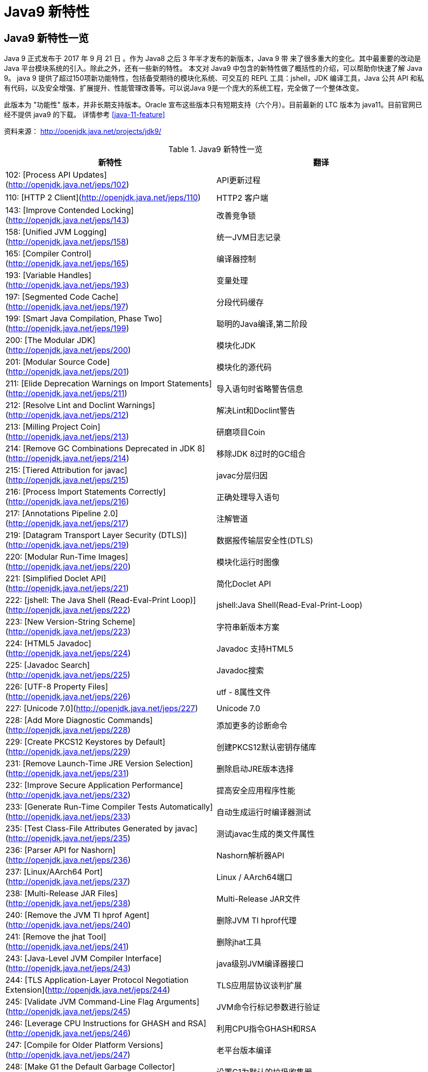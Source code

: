 [[java-9-feature]]
= Java9 新特性

[[java-9-feature-overview]]
== Java9 新特性一览
Java 9 正式发布于 2017 年 9 月 21 日 。作为 Java8 之后 3 年半才发布的新版本，Java 9 带 来了很多重大的变化。其中最重要的改动是 Java 平台模块系统的引入。除此之外，还有一些新的特性。 本文对 Java9 中包含的新特性做了概括性的介绍，可以帮助你快速了解 Java 9。
java 9 提供了超过150项新功能特性，包括备受期待的模块化系统、可交互的 REPL 工具：jshell，JDK 编译工具，Java 公共 API 和私有代码，以及安全增强、扩展提升、性能管理改善等。可以说Java 9是一个庞大的系统工程，完全做了一个整体改变。


此版本为 "功能性" 版本，并非长期支持版本。Oracle 宣布这些版本只有短期支持（六个月）。目前最新的 LTC 版本为 java11。目前官网已经不提供 java9 的下载。
详情参考 <<java-11-feature>>

资料来源： http://openjdk.java.net/projects/jdk9/

[[beans-factory-tbl]]
.Java9 新特性一览
|===
| 新特性| 翻译

|  102: [Process API Updates](http://openjdk.java.net/jeps/102)         | API更新过程

| 110: [HTTP 2 Client](http://openjdk.java.net/jeps/110)       | HTTP2 客户端

| 143: [Improve Contended Locking](http://openjdk.java.net/jeps/143) | 改善竞争锁

| 158: [Unified JVM Logging](http://openjdk.java.net/jeps/158) | 统一JVM日志记录

| 165: [Compiler Control](http://openjdk.java.net/jeps/165)    | 编译器控制

| 193: [Variable Handles](http://openjdk.java.net/jeps/193)    | 变量处理

| 197: [Segmented Code Cache](http://openjdk.java.net/jeps/197) | 分段代码缓存

| 199: [Smart Java Compilation, Phase Two](http://openjdk.java.net/jeps/199) | 聪明的Java编译,第二阶段

| 200: [The Modular JDK](http://openjdk.java.net/jeps/200)     | 模块化JDK

| 201: [Modular Source Code](http://openjdk.java.net/jeps/201) | 模块化的源代码

| 211: [Elide Deprecation Warnings on Import Statements](http://openjdk.java.net/jeps/211) | 导入语句时省略警告信息

| 212: [Resolve Lint and Doclint Warnings](http://openjdk.java.net/jeps/212) | 解决Lint和Doclint警告

| 213: [Milling Project Coin](http://openjdk.java.net/jeps/213) | 研磨项目Coin

| 214: [Remove GC Combinations Deprecated in JDK 8](http://openjdk.java.net/jeps/214) | 移除JDK 8过时的GC组合

| 215: [Tiered Attribution for javac](http://openjdk.java.net/jeps/215) | javac分层归因

| 216: [Process Import Statements Correctly](http://openjdk.java.net/jeps/216) | 正确处理导入语句

| 217: [Annotations Pipeline 2.0](http://openjdk.java.net/jeps/217) | 注解管道

| 219: [Datagram Transport Layer Security (DTLS)](http://openjdk.java.net/jeps/219) | 数据报传输层安全性(DTLS)

| 220: [Modular Run-Time Images](http://openjdk.java.net/jeps/220) | 模块化运行时图像

| 221: [Simplified Doclet API](http://openjdk.java.net/jeps/221) | 简化Doclet API

| 222: [jshell: The Java Shell (Read-Eval-Print Loop)](http://openjdk.java.net/jeps/222) | jshell:Java Shell(Read-Eval-Print-Loop)

| 223: [New Version-String Scheme](http://openjdk.java.net/jeps/223) | 字符串新版本方案

| 224: [HTML5 Javadoc](http://openjdk.java.net/jeps/224)       | Javadoc 支持HTML5

| 225: [Javadoc Search](http://openjdk.java.net/jeps/225)      | Javadoc搜索

| 226: [UTF-8 Property Files](http://openjdk.java.net/jeps/226) | utf - 8属性文件

| 227: [Unicode 7.0](http://openjdk.java.net/jeps/227)         | Unicode 7.0

| 228: [Add More Diagnostic Commands](http://openjdk.java.net/jeps/228) | 添加更多的诊断命令

| 229: [Create PKCS12 Keystores by Default](http://openjdk.java.net/jeps/229) | 创建PKCS12默认密钥存储库

| 231: [Remove Launch-Time JRE Version Selection](http://openjdk.java.net/jeps/231) | 删除启动JRE版本选择

| 232: [Improve Secure Application Performance](http://openjdk.java.net/jeps/232) | 提高安全应用程序性能

| 233: [Generate Run-Time Compiler Tests Automatically](http://openjdk.java.net/jeps/233) | 自动生成运行时编译器测试

| 235: [Test Class-File Attributes Generated by javac](http://openjdk.java.net/jeps/235) | 测试javac生成的类文件属性

| 236: [Parser API for Nashorn](http://openjdk.java.net/jeps/236) | Nashorn解析器API

| 237: [Linux/AArch64 Port](http://openjdk.java.net/jeps/237)  | Linux / AArch64端口

| 238: [Multi-Release JAR Files](http://openjdk.java.net/jeps/238) | Multi-Release JAR文件

| 240: [Remove the JVM TI hprof Agent](http://openjdk.java.net/jeps/240) | 删除JVM TI hprof代理

| 241: [Remove the jhat Tool](http://openjdk.java.net/jeps/241) | 删除jhat工具

| 243: [Java-Level JVM Compiler Interface](http://openjdk.java.net/jeps/243) | java级别JVM编译器接口

| 244: [TLS Application-Layer Protocol Negotiation Extension](http://openjdk.java.net/jeps/244) | TLS应用层协议谈判扩展

| 245: [Validate JVM Command-Line Flag Arguments](http://openjdk.java.net/jeps/245) | JVM命令行标记参数进行验证

| 246: [Leverage CPU Instructions for GHASH and RSA](http://openjdk.java.net/jeps/246) | 利用CPU指令GHASH和RSA

| 247: [Compile for Older Platform Versions](http://openjdk.java.net/jeps/247) | 老平台版本编译

| 248: [Make G1 the Default Garbage Collector](http://openjdk.java.net/jeps/248) | 设置G1为默认的垃圾收集器

| 249: [OCSP Stapling for TLS](http://openjdk.java.net/jeps/249) | OCSP装订TLS

| 250: [Store Interned Strings in CDS Archives](http://openjdk.java.net/jeps/250) | CDS档案中存储实际字符串

| 251: [Multi-Resolution Images](http://openjdk.java.net/jeps/251) | 多分辨率图像

| 252: [Use CLDR Locale Data by Default](http://openjdk.java.net/jeps/252) | 使用系统默认语言环境数据

| 253: [Prepare JavaFX UI Controls & CSS APIs for Modularization](http://openjdk.java.net/jeps/253) | 准备JavaFX UI控件和CSS api用于模块化

| 254: [Compact Strings](http://openjdk.java.net/jeps/254)     | 紧凑的字符串

| 255: [Merge Selected Xerces 2.11.0 Updates into JAXP](http://openjdk.java.net/jeps/255) | 合并选定的Xerces 2.11.0更新到JAXP

| 256: [BeanInfo Annotations](http://openjdk.java.net/jeps/256) | BeanInfo注解

| 257: [Update JavaFX/Media to Newer Version of GStreamer](http://openjdk.java.net/jeps/257) | 更新JavaFX /Media 到GStreamer的新版本

| 258: [HarfBuzz Font-Layout Engine](http://openjdk.java.net/jeps/258) | HarfBuzz文字编排引擎

| 259: [Stack-Walking API](http://openjdk.java.net/jeps/259)   | 提供Stack – Walking API

| 260: [Encapsulate Most Internal APIs](http://openjdk.java.net/jeps/260) | 封装内部api

| 261: [Module System](http://openjdk.java.net/jeps/261)       | 模块系统

| 262: [TIFF Image I/O](http://openjdk.java.net/jeps/262)      | TIFF图像I/O

| 263: [HiDPI Graphics on Windows and Linux](http://openjdk.java.net/jeps/263) | Windows和Linux上的HiDPI图形

| 264: [Platform Logging API and Service](http://openjdk.java.net/jeps/264) | 日志API和服务平台

| 265: [Marlin Graphics Renderer](http://openjdk.java.net/jeps/265) | Marlin图形渲染器

| 266: [More Concurrency Updates](http://openjdk.java.net/jeps/266) | 更多的并发更新

| 267: [Unicode 8.0](http://openjdk.java.net/jeps/267)         | Unicode 8.0

| 268: [XML Catalogs](http://openjdk.java.net/jeps/268)        | XML目录

| 269: [Convenience Factory Methods for Collections](http://openjdk.java.net/jeps/269) | 方便的集合工厂方法

| 270: [Reserved Stack Areas for Critical Sections](http://openjdk.java.net/jeps/270) | 保留堆栈领域至关重要的部分

| 271: [Unified GC Logging](http://openjdk.java.net/jeps/271)  | 统一的GC日志记录

| 272: [Platform-Specific Desktop Features](http://openjdk.java.net/jeps/272) | 特定于平台的桌面功能

| 273: [DRBG-Based SecureRandom Implementations](http://openjdk.java.net/jeps/273) | 基于DRBG 的SecureRandom实现

| 274: [Enhanced Method Handles](http://openjdk.java.net/jeps/274) | 增强的方法处理

| 275: [Modular Java Application Packaging](http://openjdk.java.net/jeps/275) | 模块化Java应用程序包装

| 276: [Dynamic Linking of Language-Defined Object Models](http://openjdk.java.net/jeps/276) | 语言定义对象模型的动态链接

| 277: [Enhanced Deprecation](http://openjdk.java.net/jeps/277) | 增强的弃用

| 278: [Additional Tests for Humongous Objects in G1](http://openjdk.java.net/jeps/278) | 为G1的极大对象提供额外的测试

| 279: [Improve Test-Failure Troubleshooting](http://openjdk.java.net/jeps/279) | 改善测试失败的故障排除

| 280: [Indify String Concatenation](http://openjdk.java.net/jeps/280) | Indify字符串连接

| 281: [HotSpot C++ Unit-Test Framework](http://openjdk.java.net/jeps/281) | 热点c++的单元测试框架

| 282: [jlink: The Java Linker](http://openjdk.java.net/jeps/282) | jlink:Java连接器

| 283: [Enable GTK 3 on Linux](http://openjdk.java.net/jeps/283) | 在Linux上启用GTK 3

| 284: [New HotSpot Build System](http://openjdk.java.net/jeps/284) | 新热点的构建系统

| 285: [Spin-Wait Hints](http://openjdk.java.net/jeps/285)     | 循环等待提示

| 287: [SHA-3 Hash Algorithms](http://openjdk.java.net/jeps/287) | SHA-3散列算法

| 288: [Disable SHA-1 Certificates](http://openjdk.java.net/jeps/288) | 禁用sha - 1证书

| 289: [Deprecate the Applet API](http://openjdk.java.net/jeps/289) | 标记过时的Applet API

| 290: [Filter Incoming Serialization Data](http://openjdk.java.net/jeps/290) | 过滤传入的序列化数据

| 291: [Deprecate the Concurrent Mark Sweep (CMS) Garbage Collector](http://openjdk.java.net/jeps/291) | 反对并发标记清理垃圾收集器(CMS)

| 292: [Implement Selected ECMAScript 6 Features in Nashorn](http://openjdk.java.net/jeps/292) | 实现选定的ECMAScript Nashorn 6特性

| 294: [Linux/s390x Port](http://openjdk.java.net/jeps/294)    | Linux / s390x端口

| 295: [Ahead-of-Time Compilation](http://openjdk.java.net/jeps/295) | 提前编译

| 297: [Unified arm32/arm64 Port](http://openjdk.java.net/jeps/297) | 统一的arm32 / arm64端口

| 298: [Remove Demos and Samples](http://openjdk.java.net/jeps/298) | 删除演示和样本

| 299: [Reorganize Documentation](http://openjdk.java.net/jeps/299) | 整理文档
|===

[[java-9-feature-jigsaw]]
== 模块化系统 Jigsaw > Modularity

[[java-9-feature-jigsaw-Feature]]
=== 官方 Feature

- 200: The Modular JDK 201: Modular Source Code

- 220: Modular Run-Time Images

- 260: Encapsulate Most Internal APIs 

- 261: Module System

- 282: jlink: The Java Linker

[[java-9-feature-jigsaw-overview]]
=== 概述

Java 平台模块系统，也就是 Project Jigsaw，把模块化开发实践引入到了 Java 平台中。在引入了模块系统之后，JDK 被重新组织成 94 个模块。Java 应用可以通过新增的 jlink 工具，创建出只包含所依赖的 JDK 模块的自定义运行时镜像。这样可以极大的减少 Java 运行时环境的大小。这对于目前流行的不可变基础设施的实践来说，镜像的大小的减少可以节省很多存储空间和带宽资源 。

模块化开发的实践在软件开发领域并不是一个新的概念。Java 开发社区已经使用这样的模块化实践有相当长的一段时间。主流的构建工具，包括 `Apache Maven` 和 `Gradle` 都支持把一个大的项目划分成若干个子项目。子项目之间通过不同的依赖关系组织在一起。每个子项目在构建之后都会产生对应的 JAR 文件。 在 Java9 中 ，已有的这些项目可以很容易的升级转换为 Java 9 模块 ，并保持原有的组织结构不变。

Java 9 模块的重要特征是在其工件（artifact）的根目录中包含了一个描述模块的 module-info.class 文 件。 工件的格式可以是传统的 JAR 文件或是 Java 9 新增的 JMOD 文件。这个文件由根目录中的源代码文件 module-info.java 编译而来。该模块声明文件可以描述模块的不同特征。模块声明文件中可以包含的内容如下：

- 模块导出的包：使用 `exports` 可以声明模块对其他模块所导出的包。包中的 `public` 和 `protected` 类型，以及这些类型的 `public` 和 `protected` 成员可以被其他模块所访问。没有声明为导出的包相当于模块中的私有成员，不能被其他模块使用。

- 模块的依赖关系：使用 `requires` 可以声明模块对其他模块的依赖关系。使用 `requires transitive` 可以把一个模块依赖声明为传递的。传递的模块依赖可以被依赖当前模块的其他模块所读取。 如果一个模块所导出的类型的型构中包含了来自它所依赖的模块的类型，那么对该模块的依赖应该声明为传递的。

- 服务的提供和使用：如果一个模块中包含了可以被 `ServiceLocator` 发现的服务接口的实现 ，需要使用 `provides with` 语句来声明具体的实现类;如果一个模块需要使用服务接口，可以使用 `uses` 语句来声明。

[[java-9-feature-jigsaw-use]]
=== 使用

[source,java,indent=0,subs="verbatim,quotes",role="primary"]
.Java9
----
module com.jcohy.sample {
    exports com.jcohy.sample;
    requires com.jcohy.common;
    provides com.jcohy.common.DemoService with
        com.mycompany.sample.DemoServiceImpl;
}
----


模块系统中增加了模块路径的概念。模块系统在解析模块时，会从模块路径中进行查找。为了保持与之前 Java 版本的兼容性，`CLASSPATH` 依然被保留。所有的类型在运行时都属于某个特定的模块。对于从 `CLASSPATH` 中加载的类型，它们属于加载它们的类加载器对应的未命名模块。可以通过 `Class` 的 `getModule()` 方法来获取到表示其所在模块的 `Module` 对象。

在 JVM 启动时，会从应用的根模块开始，根据依赖关系递归的进行解析，直到得到一个表示依赖关系的图。如果解析过程中出现找不到模块的情况，或是在模块路径的同一个地方找到了名称相同的模块，模块解析过程会终止，JVM 也会退出。Java 也提供了相应的 API 与模块系统进行交互。

[[java-9-feature-jshell]]
== Jshell

[[java-9-feature-feature]]
=== 官方Feature

* 222: jshell: The Java Shell (Read-Eval-Print Loop)

`jshell` 是 Java 9 新增的一个实用工具。`jshell` 为 Java 增加了类似 NodeJS 和 Python 中的读取-求值-打印循环（ Read-Evaluation-Print Loop ） 。 在 `jshell` 中 可以直接 输入表达式并查看其执行结果。当需要测试一个方法的运行效果，或是快速的对表达式进行求值时，`jshell` 都非常实用。
只需要通过 `jshell` 命令启动 `jshell`，然后直接输入表达式即可。每个表达式的结果会被自动保存下来 ，以数字编号作为引用，类似 `$1` 和 `$2` 这样的名称 。可以在后续的表达式中引用之前语句的运行结果。 在 `jshell` 中 ，除了表达式之外，还可以创建 Java 类和方法。`jshell` 也有基本的代码完成功能。


[[java-9-feature-use]]
=== 使用举例


1、调出jshell

```shell
jshell
```

2、获取帮助

```shell
jshell> /help intro
```

3、基本使用

```shell
jshell> int add(int x, int y) { 
    ...> return x + y; 
    ...> } 
 | 已创建 方法 add(int,int)
```
接着就可以在 jshell 中直接使用这个方法 

```shell
jshell> add(1, 2) 
$19 ==> 3
```

4、导入包

```shell
jshell> import java.util.*
```

5、查看默认导入的包

```shell
jshell> /imports
```
6、代码补全
	TAB键
7、列出当前 session 里所有有效的代码片段

```shell
jshell> /list
```
8、查看当前 session 下所有创建过的变量

```shell
jshell> /var
```

9、查看当前 session 下所有创建过的方法

```shell
jshell> /methods
```
10、从外部文件加载源代码
```shell
jshell> /open E:\hello.java
```
11、没有受检异常（编译时异常）
```shell
jshell> URL url = new URL("http://www.baidu.com");
url ==> http://www.baidu.com
```
说明：本来应该强迫我们捕获一个 `IOException`，但却没有出现。因为 `jShell` 在后台为我们隐藏了。
12、退出Jshell
```shell
jshell> /exit
 | 再见
```

[[java-9-feature-jar]]
== 多版本兼容jar包

[[java-9-feature-jar-feature]]
=== 官方Feature

* 238: Multi-Release JAR Files

当一个新版本的Java出现的时候，你的库用户要花费数年时间才会切换到这个新的版本。这就意味着库得去向后兼容你想要支持的最老的Java版本（许多情况下就是Java 6 或者 Java7）。这实际上意味着未来的很长一段时间，你都不能在库中运用Java 9所提供的新特性。幸运的是，多版本兼容jar功能能让你创建仅在特定版本的Java环境中运行库程序选择使用的class版本。

[[java-9-feature-jar-overview]]
=== 概述

[source,java,indent=0,subs="verbatim,quotes",role="primary"]
.Java9
----
jar root
  - A.class
  - B.class
  - C.class
  - D.class
  - META-INF
     - versions
        - 9
           - A.class
           - B.class
        - 10
           - A.class
----

说明：
在上述场景中， `root.jar` 可以在 Java 9 中使用, 不过 A或B 类使用的不是顶层的 `root.A` 或 `root.B` 这两个 class, 而是处在 `META-INF/versions/9` 下面的这两个。这是特别为 Java 9 准备的 class 版本，可以运用 Java 9 所提供的特性和库。在将来的支持 Java 10 JDK上，它将看到A的jdk 10特定版本和B的jdk 9特定版本;同时，在早期的 Java 诸版本中使用这个 JAR 也是能运行的，因为较老版本的 Java 只会看到顶层的A类或 B 类。

[[java-9-feature-jar-use]]
=== 使用

1、创建一个类,使用java 9 版本语法

[source,java,indent=0,subs="verbatim,quotes",role="primary"]
.Java9
----
import java.util.Set;
/**
 * Created by jiac on 2017/12/28 0028.
 */
public class Generator {

    public Set<String> createStrings() {
        return Set.of("Java", "9");
    }

}
----

2、创建一个同名类,使用java 8版本语法

[source,java,indent=0,subs="verbatim,quotes",role="primary"]
.Java8
----
import java.util.Set;
import java.util.HashSet;

public class Generator {
    public Set<String> createStrings() {
        Set<String> strings = new HashSet<String>();
        strings.add("Java");
        strings.add("8");
        return strings;
    }
}
----

3、创建测试类

[source,java,indent=0,subs="verbatim,quotes",role="primary"]
.Java9
----
public class Application {
   public static void testMultiJar(){
      Generator gen = new Generator();
      System.out.println("Generated strings: " + gen.createStrings());
   }
}
----

4、打包

[source,shell,indent=0,subs="verbatim,quotes",role="primary"]
.Shell
----
javac -d build --release 8 src/main/java/com/jcohy/study/*.java
javac -d build9 --release 9 src/main/java9/com/jcohy/study/*.java
jar --create --main-class=Application --file multijar.jar -C build . --release 9 -C build9 .
----

[[java-9-feature-grammar]]
== 语法改进

[[java-9-feature-grammar-interface]]
=== 接口的私有方法

[[java-9-feature-grammar-interface-feature]]
==== 官方Feature

213: Milling Project Coin

Java 8中规定接口中的方法除了抽象方法之外，还可以定义静态方法和默认的方法。一定程度上，扩展了接口的功能，此时的接口更像是一个抽象类。
在Java 9中，接口更加的灵活和强大，连方法的访问权限修饰符都可以声明为private的了，此时方法将不会成为你对外暴露的API的一部分。

[[java-9-feature-grammar-diamond]]
=== 钻石操作符

我们将能够与匿名实现类共同使用钻石操作符（diamond operator）,在java 8中如下的操作是会报错的：

[source,java,indent=0,subs="verbatim,quotes",role="primary"]
.Java8
----
    private List<String> flattenStrings(List<String>... lists) {
        Set<String> set = new HashSet<>(){};
        for(List<String> list : lists) {
            set.addAll(list);
        }
        return new ArrayList<>(set);
    }
----

编译报错信息：`'<>'` cannot be used with anonymous classes

[[java-9-feature-grammar-try]]
=== try语句

在 java 8 之前，我们习惯于这样处理资源的关闭：

[source,java,indent=0,subs="verbatim,quotes",role="primary"]
.Java8
----
InputStreamReader reader = null;
try{
    reader = new InputStreamReader(System.in);
    //流的操作
    reader.read();
}catch (IOException e){
    e.printStackTrace();
}finally{
    if(reader != null){
        try {
            reader.close();
        } catch (IOException e) {
            e.printStackTrace();
        }
    }
}
----

java 8 中，可以实现资源的自动关闭，但是要求执行后必须关闭的所有资源必须在 try 子句中初始化，否则编译不通过。如下例所示：

[source,java,indent=0,subs="verbatim,quotes",role="primary"]
.Java8
----
try(InputStreamReader reader = new InputStreamReader(System.in)){

}catch (IOException e){
    e.printStackTrace();
}
----

java 9 中，用资源语句编写 `try` 将更容易，我们可以在 `try` 子句中使用已经初始化过的资源，此时的资源是 `final` 的：

[source,java,indent=0,subs="verbatim,quotes",role="primary"]
.Java9
----
public void test3(){
    //jdk 1.9
    InputStreamReader reader = new  InputStreamReader(System.in);
    OutputStreamWriter writer = new OutputStreamWriter(System.out);
    try(reader;writer){
        //reader是final的，不可再被赋值
        //reader = null;
    }catch (IOException e){
        e.printStackTrace();
    }
}
----

[[java-9-feature-grammar-underscope]]
=== UnderScope（下划线使用的限制）

在 java 8 中，标识符可以独立使用 `_` 来命名：

[source,java,indent=0,subs="verbatim,quotes",role="primary"]
.Java8
----
String _ = "hello";
System.out.println(_);
----

但是，在 java 9 中规定 `_` 不再可以单独命名标识符了，如果使用，会报错

[[java-9-feature-string]]
== String 存储结构变更

[[java-9-feature-string-feature]]
=== 官方Feature

* JEP 254: Compact Strings

[[java-9-feature-string-motivation]]
=== 动机

String 类的在 jdk8 之前的实现是采用的 char 数组来存储的，每个字符使用两个字节（十六位）。然而， 从许多不同的应用程序收集到的数据表明，字符串是堆使用的主要组成部分，而且，大多数 String 对象仅包含 Latin-1 这样的拉丁字符。 这样的字符仅需要一个字节的存储空间，因此此类 String 对象的内部char数组中的一半空间都没有使用。

[[java-9-feature-string-impl]]
=== 实现

我们建议将 String 类的内部表示形式从 UTF-16 字符数组更改为字节数组，再加上一个 `encoding-flag` 字段。新的 String 类将存储基于字符串内容编码为 `ISO-8859-1/Latin-1`（每个字符一个字节）或 UTF-16（每个字符两个字节）的字符。`encoding-flag` 字段将指示使用哪种编码。
与字符串相关的类（例如 `AbstractStringBuilder`，`StringBuilder` 和 `StringBuffer`）将更新为使用相同的表示形式，HotSpot VM的固有字符串操作也将使用相同的表示形式。
这纯粹是实现更改，不更改现有的公共接口。没有计划添加任何新的公共API或其他接口。

[[java-9-feature-collections]]
=== 集合工厂方法

[[java-9-feature-collections-feature]]
=== 官方Feature

* 269: Convenience Factory Methods for Collections

在集合上，Java 9 增加 了 `List.of()、Set.of()、Map.of()` 和 `Map.ofEntries()` 等工厂方法来创建不可变集合 ，如下所示。

[source,java,indent=0,subs="verbatim,quotes",role="primary"]
.Java9
----
List.of();
List.of("Hello", "World");
List.of(1, 2, 3);
Set.of();
Set.of("Hello", "World");
Set.of(1, 2, 3);
Map.of();
Map.of("Hello", 1, "World", 2);
----

[[java-9-feature-stream]]
=== 增强的StreamAPI

Stream 中增加了新的方法 `ofNullable`、`dropWhile`、`takeWhile` 和 `iterate`。在 如下代码中，流中包含了从 1 到 5 的 元素。断言检查元素是否为奇数。第一个元素 1 被删除，结果流中包含 4 个元素。

[source,java,indent=0,subs="verbatim,quotes",role="primary"]
.Java9
----
@Test
public void testDropWhile() throws Exception {
    final long count = Stream.of(1, 2, 3, 4, 5)
        .dropWhile(i -> i % 2 != 0)
        .count();
    assertEquals(4, count);
}
----

`Collectors` 中增加了新的方法 `filtering` 和 `flatMapping`。在 如下代码中，对于输入的 `String` 流 ，先通过 `flatMapping` 把 `String` 映射成 `Integer` 流 ，再把所有的 `Integer` 收集到一个集合中。

[source,java,indent=0,subs="verbatim,quotes",role="primary"]
.Java9
----
@Test
public void testFlatMapping() throws Exception {
    final Set<Integer> result = Stream.of("a", "ab", "abc")
        .collect(Collectors.flatMapping(v -> v.chars().boxed(),
            Collectors.toSet()));
    assertEquals(3, result.size());
}
----

`Optional` 类中新增了 `ifPresentOrElse`、`or` 和 `stream` 等方法。在 如下代码中，Optional 流中包含 3 个 元素，其中只有 2 个有值。在使用 `flatMap` 之后，结果流中包含了 2 个值。

[source,java,indent=0,subs="verbatim,quotes",role="primary"]
.Java9
----
@Test
public void testStream() throws Exception {
    final long count = Stream.of(
        Optional.of(1),
        Optional.empty(),
        Optional.of(2)
    ).flatMap(Optional::stream)
        .count();
    assertEquals(2, count);
}
----

[[java-9-feature-multi-images]]
== 多分辨率图像API

[[java-9-feature-multi-images-feature]]
=== 官方Feature

* 251: Multi-Resolution Images
* 263: HiDPI Graphics on Windows and Linux

在 `Mac` 上，JDK已经支持视网膜显示，但在 `Linux` 和 `Windows` 上，它并没有。在那里，Java程序在当前的高分辨率屏幕上可能看起来很小，不能使用它们。这是因为像素用于这些系统的大小计算（无论像素实际有多大）。毕竟，高分辨率显示器的有效部分是像素非常小。

JEP 263 以这样的方式扩展了JDK，即 `Windows` 和 `Linux` 也考虑到像素的大小。为此，使用比现在更多的现代 API：Direct2D for Windows和GTK +，而不是 Xlib for Linux。图形，窗口和文本由此自动缩放。

JEP 251 还提供处理多分辨率图像的能力，即包含不同分辨率的相同图像的文件。根据相应屏幕的DPI度量，然后以适当的分辨率使用图像。

[[java-9-feature-multi-images-use]]
=== 使用

* 新的API定义在 `java.awt.image` 包下
* 将不同分辨率的图像封装到一张（多分辨率的）图像中，作为它的变体
* 获取这个图像的所有变体
* 获取特定分辨率的图像变体-表示一张已知分辨率单位为 DPI 的特定尺寸大小的逻辑图像，并且这张图像是最佳的变体。
* 基于当前屏幕分辨率大小和运用的图像转换算法，`java.awt.Graphics` 类可以从接口 `MultiResolutionImage` 获取所需的变体。
* `MultiResolutionImage` 的基础实现是 `java.awt.image.BaseMultiResolutionImage`

[[java-9-feature-http]]
== 全新的HTTP客户端API

[[java-9-feature-http-feature]]
=== 官方Feature

* 110: HTTP 2 Client

HTTP/1.1 和 HTTP/2 的主要区别是如何在客户端和服务器之间构建和传输数据。HTTP/1.1 依赖于请求/响应周期。 HTTP/2 允许服务器 "push" 数据：它可以发送比客户端请求更多的数据。 这使得它可以优先处理并发送对于首先加载网页至关重要的数据。

Java 9中有新的方式来处理HTTP调用。它提供了一个新的HTTP客户端（`HttpClient`），它将替代仅适用于 blocking 模式的 `HttpURLConnection` （`HttpURLConnection` 是在HTTP 1.0的时代创建的，并使用了协议无关的方法），并提供对 WebSocket 和 HTTP/2 的支持。

此外，HTTP 客户端还提供 API 来处理 HTTP/2 的特性，比如流和服务器推送等功能。

全新的 HTTP 客户端API可以从 `jdk.incubator.httpclient` 模块中获取。因为在默认情况下，这个模块是不能根据 `classpath` 获取的，需要使用 `add modules` 命令选项配置这个模块，将这个模块添加到 `classpath` 中。

[[java-9-feature-http-use]]
=== 使用

[[java-9-feature-deprecation]]
== Deprecated的相关API

[[java-9-feature-deprecation-feature]]
=== 官方Feature

* 211: Elide Deprecation Warnings on Import Statements
* 214: Remove GC Combinations Deprecated in JDK 8
* 277: Enhanced Deprecation
* 289: Deprecate the Applet API
* 291: Deprecate the Concurrent Mark Sweep (CMS) Garbage Collector

Java 9 废弃或者移除了几个不常用的功能。其中最主要的是 `Applet` API，现在是标记为废弃的。随着对安全要求的提高，主流浏览器已经取消对 Java 浏览器插件的支持。HTML5 的出现也进一步加速了它的消亡。
开发者现在可以使用像 Java Web Start 这样的技术来代替 `Applet`，它可以实现从浏览器启动应用程序或者安装应用程序。同时，`appletviewer` 工具也被标记为废弃。

[[java-9-feature-compilation]]
== 智能Java编译工具

[[java-9-feature-compilation-feature]]
=== 官方Feature

* 139: Enhance javac to Improve Build Speed.
* 199: Smart Java Compilation, Phase Two

智能 java 编译工具( sjavac )的第一个阶段始于 JEP139 这个项目，用于在多核处理器情况下提升JDK的编译速度。如今，这个项目已经进入第二阶段，即 JEP199，其目的是改进Java编译工具，并取代目前JDK编译工具 javac，继而成为Java环境默认的通用的智能编译工具。
JDK 9 还更新了javac 编译器以便能够将 java 9 代码编译运行在低版本 Java 中。

[[java-9-feature-logging]]
== 统一的JVM日志系统

[[java-9-feature-logging-feature]]
=== 官方Feature

* 158: Unified JVM Logging
* 271: Unified GC Logging

日志是解决问题的唯一有效途径：曾经很难知道导致JVM性能问题和导致JVM崩溃的根本原因。不同的JVM日志的碎片化和日志选项（例如：JVM组件对于日志使用的是不同的机制和规则），这使得JVM难以进行调试。

解决该问题最佳方法：对所有的JVM组件引入一个单一的系统，这些JVM组件支持细粒度的和易配置的JVM日志。

Java 9 中 ，JVM 有了统一的日志记录系统，可以使用新的命令行选项-Xlog 来控制 JVM 上 所有组件的日志记录。该日志记录系统可以设置输出的日志消息的标签、级别、修饰符和输出目标等。Java 9 移除了在 Java 8 中 被废弃的垃圾回收器配置组合，
同时 把 G1 设为默认的垃圾回收器实现。另外，CMS 垃圾回收器已经被声明为废弃。Java 9 也增加了很多可以通过 `jcmd` 调用的诊断命令。

[[java-9-feature-html5]]
== javadoc 的 HTML5 支持

[[java-9-feature-html5-feature]]
=== 官方Feature

* 224: HTML5 Javadoc
* 225: Javadoc Search

jdk 8 ：生成的java帮助文档是在HTML 4 中，而HTML 4 已经是很久的标准了。

jdk 9 ：javadoc的输出，现在符合兼容HTML 5 标准。

[[java-9-feature-nashorn]]
== Javascript引擎升级：Nashorn

[[java-9-feature-nashorn-feature]]
=== 官方Feature

* 236: Parser API for Nashorn
* 292: Implement Selected ECMAScript 6 Features in Nashorn

Nashorn 项目在 JDK 9 中得到改进，它为 Java 提供轻量级的 Javascript 运行时。Nashorn 项目跟随 Netscape 的 Rhino 项目，目的是为了在 Java 中实现一个高性能但轻量级的 Javascript 运行时。Nashorn 项目使得 Java 应用能够嵌入 Javascript。它在 JDK 8 中为 Java 提供一个 Javascript 引擎。
JDK 9 包含一个用来解析 Nashorn 的 `ECMAScript` 语法树的 API。这个 API 使得 IDE 和服务端框架不需要依赖 Nashorn 项目的内部实现类，就能够分析 ECMAScript 代码。

[[java-9-feature-dynamic-compilation]]
== javadoc 的 HTML5 支持

[[java-9-feature-dynamic-compilation-feature]]
=== 官方Feature

* 243: Java-Level JVM Compiler Interface

* 295: Ahead-of-Time Compilation

Oracle 一直在努力提高 Java 启动和运行时性能，希望其能够在更广泛的场景达到或接近本地语言的性能。但是，直到今天，谈到 Java，很多 C/C++ 开发者还是会不屑地评价为启动慢，吃内存。

简单说，这主要是因为 Java 编译产生的类文件是 Java 虚拟机可以理解的二进制代码，而不是真正的可执行的本地代码，需要 Java 虚拟机进行解释和编译，这带来了额外的开销。

JIT（Just-in-time）编译器可以在运行时将热点编译成本地代码，速度很快。但是 Java 项目现在变得很大很复杂，因此 JIT 编译器需要花费较长时间才能热身完，而且有些 Java 方法还没法编译，性能方面也会下降。AoT 编译就是为了解决这些问题而生的。

在 JDK 9 中， AOT（JEP 295: Ahead-of-Time Compilation）作为实验特性被引入进来，开发者可以利用新的 jaotc 工具将重点代码转换成类似类库一样的文件。虽然仍处于试验阶段，但这个功能使得 Java 应用在被虚拟机启动之前能够先将 Java 类编译为原生代码。此功能旨在改进小型和大型应用程序的启动时间，同时对峰值性能的影响很小。
但是 Java 技术供应商 Excelsior 的营销总监 Dmitry Leskov 担心 AoT 编译技术不够成熟，希望 Oracle 能够等到 Java 10 时有个更稳定版本才发布。

另外 JVMCI （JEP 243: Java-Level JVM Compiler Interface）等特性，对于整个编程语言的发展，可能都具有非常重要的意义，虽然未必引起了广泛关注。目前 Graal Core API 已经被集成进入 Java 9，虽然还只是初始一小步，但是完全用 Java 语言来实现的可靠的、高性能的动态编译器，似乎不再是遥不可及，这是 Java 虚拟机开发工程师的福音。

与此同时，随着 Truffle 框架和 Substrate VM 的发展，已经让个别信心满满的工程师高呼“One VM to Rule Them All!”， 也许就在不远的将来 Ploygot 以一种另类的方式成为现实。

[[java-9-feature-ProcessHandle]]
== 进程API

Java 9 增加了 `ProcessHandle` 接口，可以对原生进程进行管理，尤其适合于管理长时间运行的进程。在使用 `ProcessBuilder` 来启动一个进程之后，可以通过 `Process.toHandle()` 方法来得到一个 `ProcessHandle` 对象的实例。通过 `ProcessHandle` 可以获取到由 `ProcessHandle.Info` 表示的进程的基本信息，如命令行参数、可执行文件路径和启动时间等。`ProcessHandle` 的 `onExit()` 方法返回一个 `CompletableFuture<ProcessHandle>` 对象，
可以在进程结束时执行自定义的动作。 下面代码 中给出了进程 API 的使用示例。

[source,java,indent=0,subs="verbatim,quotes",role="primary"]
.Java9
----
final ProcessBuilder processBuilder = new ProcessBuilder("top")
    .inheritIO();
final ProcessHandle processHandle = processBuilder.start().toHandle();
processHandle.onExit().whenCompleteAsync((handle, throwable) -> {
    if (throwable == null) {
        System.out.println(handle.pid());
    } else {
        throwable.printStackTrace();
    }
});
----

[[java-9-feature-loggerfinder]]
== 平台日志API和服务

Java 9 允许为 JDK 和应用配置同样的日志实现。新增的 `System.LoggerFinder` 用来管理 JDK 使 用的日志记录器实现。JVM 在运行时只有一个系统范围的 `LoggerFinder` 实例。`LoggerFinder` 通 过服务查找机制来加载日志记录器实现。
默认情况下，JDK 使用 `java.logging` 模块中的 `java.util.logging` 实现。通过 `LoggerFinder` 的 `getLogger()` 方法就可以获取到表示日志记录器的 `System.Logger` 实现。应用同样可以使用 `System.Logger` 来记录日志。
这样就保证了 JDK 和应用使用同样的日志实现。我们也可以通过添加自己的 `System.LoggerFinder` 实现来让 JDK 和应用使用 SLF4J 等其他日志记录框架。 如下代码中给出了平台日志 API 的使用示例。

[source,java,indent=0,subs="verbatim,quotes",role="primary"]
.Java9
----
public class Main {
    private static final System.Logger LOGGER = System.getLogger("Main");
    public static void main(final String[] args) {
        LOGGER.log(Level.INFO, "Run!");
    }
}
----

[[java-9-feature-reactor]]
== 响应式流

响应式编程的思想最近得到了广泛的流行。 在 Java 平台上有流行的响应式库 `RxJava` 和 `Reactor`。响应式流规范的出发点是提供一个带非阻塞负压（ non-blocking backpressure ） 的异步流处理规范。响应式流规范的核心接口已经添加到了 Java9 中的 `java.util.concurrent.Flow` `类中。

`Flow` 中包含了 `Flow.Publisher`、`Flow.Subscriber`、`Flow.Subscription` 和 `Flow.Processor` 等 4 个核心接口。Java 9 还提供了 `SubmissionPublisher` 作为 `Flow.Publisher` 的一个实现。RxJava 2 和 `Reactor` 都可以很方便的 与 `Flow` 类的核心接口进行互操作。

[[java-9-feature-variable]]
== 变量句柄

变量句柄是一个变量或一组变量的引用，包括静态域，非静态域，数组元素和堆外数据结构中的组成部分等。变量句柄的含义类似于已有的方法句柄。变量句柄由 Java 类 `java.lang.invoke.VarHandle` 来表示。可以使用类 `java.lang.invoke.MethodHandles.Lookup` 中的静态工厂方法来创建 `VarHandle` 对象。
通过变量句柄，可以在变量上进行各种操作。这些操作称为访问模式。不同的访问模式尤其在内存排序上的不同语义。目前一共有 31 种 访问模式，而每种访问模式都 在 `VarHandle` 中 有对应的方法。
这些方法可以对变量进行读取、写入、原子更新、数值原子更新和比特位原子操作等。`VarHandle` 还可以用来访问数组中的单个元素，以及把 `byte[]` 数组 和 `ByteBuffer` 当成是不同原始类型的数组来访问。

在如下代码 中，我们创建了访问 `HandleTarget` 类中的域 `count` 的变量句柄，并在其上进行读取操作。

[source,java,indent=0,subs="verbatim,quotes",role="primary"]
.Java9
----
public class HandleTarget {
    public int count = 1;
}
public class VarHandleTest {
    private HandleTarget handleTarget = new HandleTarget();
    private VarHandle varHandle;
    @Before
    public void setUp() throws Exception {
        this.handleTarget = new HandleTarget();
        this.varHandle = MethodHandles
            .lookup()
            .findVarHandle(HandleTarget.class, "count", int.class);
    }
    @Test
    public void testGet() throws Exception {
        assertEquals(1, this.varHandle.get(this.handleTarget));
        assertEquals(1, this.varHandle.getVolatile(this.handleTarget));
        assertEquals(1, this.varHandle.getOpaque(this.handleTarget));
        assertEquals(1, this.varHandle.getAcquire(this.handleTarget));
    }
}
----

[[java-9-feature-method]]
== 改进方法句柄

类 `java.lang.invoke.MethodHandles` 增加了更多的静态方法来创建不同类型的方法句柄。

* arrayConstructor：创建指定类型的数组。
* arrayLength：获取指定类型的数组的大小。
* varHandleInvoker 和 varHandleExactInvoker：调用 VarHandle 中的访问模式方法。
* zero：返回一个类型的默认值。
* empty：返 回 MethodType 的返回值类型的默认值。
* loop、countedLoop、iteratedLoop、whileLoop 和 doWhileLoop：创建不同类型的循环，包括 `for` 循环、`while` 循环 和 `do-while` 循环。
* tryFinally：把对方法句柄的调用封装在 try-finally 语句中。

在 下面代码中，我们使用 `iteratedLoop` 来创建一个遍历 String 类型迭代器的方法句柄，并计算所有字符串的长度的总和。

[source,java,indent=0,subs="verbatim,quotes",role="primary"]
.Java9
----
public class IteratedLoopTest {
    static int body(final int sum, final String value) {
        return sum + value.length();
    }
    @Test
    public void testIteratedLoop() throws Throwable {
        final MethodHandle iterator = MethodHandles.constant(
            Iterator.class,
            List.of("a", "bc", "def").iterator());
        final MethodHandle init = MethodHandles.zero(int.class);
        final MethodHandle body = MethodHandles
            .lookup()
            .findStatic(
                IteratedLoopTest.class,
                "body",
                MethodType.methodType(
                    int.class,
                    int.class,
                    String.class));
        final MethodHandle iteratedLoop = MethodHandles
            .iteratedLoop(iterator, init, body);
        assertEquals(6, iteratedLoop.invoke());
    }
}
----

[[java-9-feature-concurrency]]
== 并发

在并发方面，类 `CompletableFuture` 中增加了几个新的方法。`completeAsync` 使用一个异步任务来获取结果并完成该 `CompletableFuture`。`orTimeout` 在 `CompletableFuture` 没有在给定的超时时间之前完成，使用 `TimeoutException` 异常来完成 `CompletableFuture`。
`completeOnTimeout` 与 `orTimeout` 类似，只不过它在超时时使用给定的值来完成 `CompletableFuture`。新的 `Thread.onSpinWait` 方法在当前线程需要使用忙循环来等待时，可以提高等待的效率。

[[java-9-feature-io]]
== I/O流新特性

类 `java.io.InputStream` 中增加了新的方法来读取和复制 `InputStream` 中包含的数据。

* `readAllBytes`：读取 `InputStream` 中的所有剩余字节。
* `readNBytes`： 从 `InputStream` 中读取指定数量的字节到数组中。
* `transferTo`：读取 `InputStream` 中的全部字节并写入到指定的 `OutputStream` 中 。

如下代码中给出了这些新方法的使用示例。

[source,java,indent=0,subs="verbatim,quotes",role="primary"]
.Java9
----
public class TestInputStream {
    private InputStream inputStream;
    private static final String CONTENT = "Hello World";
    @Before
    public void setUp() throws Exception {
        this.inputStream =
            TestInputStream.class.getResourceAsStream("/input.txt");
    }
    @Test
    public void testReadAllBytes() throws Exception {
        final String content = new String(this.inputStream.readAllBytes());
        assertEquals(CONTENT, content);
    }
    @Test
    public void testReadNBytes() throws Exception {
        final byte[] data = new byte[5];
        this.inputStream.readNBytes(data, 0, 5);
        assertEquals("Hello", new String(data));
    }
    @Test
    public void testTransferTo() throws Exception {
        final ByteArrayOutputStream outputStream = new ByteArrayOutputStream();
        this.inputStream.transferTo(outputStream);
        assertEquals(CONTENT, outputStream.toString());
    }
}
----

`ObjectInputFilter` 可以对 `ObjectInputStream` 中包含的内容进行检查，来确保其中包含的数据是合法的。可以使用 `ObjectInputStream` 的方法 `setObjectInputFilter` 来设置。`ObjectInputFilter` 在进行检查时，可以检查如对象图的最大深度、对象引用的最大数量、输入流中的最大字节数和数组的最大长度等限制，也可以对包含的类的名称进行限制。

[[java-9-feature-security]]
== 改进应用安全性能

Java 9 新增了 4 个 `SHA-3` 哈希算法，`SHA3-224`、`SHA3-256`、`SHA3-384` 和 `SHA3-512`。另外也增加了通过 `java.security.SecureRandom` 生成使用 `DRBG` 算法的强随机数。 如下代码中给出了 `SHA-3` 哈希算法的使用示例

[source,java,indent=0,subs="verbatim,quotes",role="primary"]
.Java9
----
import org.apache.commons.codec.binary.Hex;
public class SHA3 {
    public static void main(final String[] args) throws NoSuchAlgorithmException {
        final MessageDigest instance = MessageDigest.getInstance("SHA3-224");
        final byte[] digest = instance.digest("".getBytes());
        System.out.println(Hex.encodeHexString(digest));
    }
}
----

[[java-9-feature-desktop]]
== 用户界面

类 `java.awt.Desktop` 增加了新的与桌面进行互动的能力。可以使用 `addAppEventListener` 方法来添加不同应用事件的监听器，包括应用变为前台应用、应用隐藏或显示、屏幕和系统进入休眠与唤醒、以及 用户会话的开始和终止等。
还可以在显示关于窗口和配置窗口时，添加自定义的逻辑。在用户要求退出应用时，可以通过自定义处理器来接受或拒绝退出请求。在 A WT 图像支持方面，可以在应用中使用多分辨率图像。